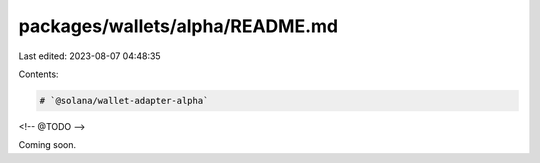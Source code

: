 packages/wallets/alpha/README.md
================================

Last edited: 2023-08-07 04:48:35

Contents:

.. code-block:: md

    # `@solana/wallet-adapter-alpha`

<!-- @TODO -->

Coming soon.


